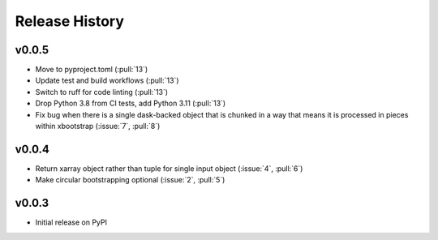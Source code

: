 Release History
---------------

v0.0.5
~~~~~~~~~~~~~~~~~~~~~~~~

- Move to pyproject.toml (:pull:`13`)
- Update test and build workflows (:pull:`13`)
- Switch to ruff for code linting (:pull:`13`)
- Drop Python 3.8 from CI tests, add Python 3.11 (:pull:`13`)
- Fix bug when there is a single dask-backed object that is chunked 
  in a way that means it is processed in pieces within xbootstrap 
  (:issue:`7`, :pull:`8`)

v0.0.4
~~~~~~~~~~~~~~~~~~~~~~~~

- Return xarray object rather than tuple for single input object
  (:issue:`4`, :pull:`6`)
- Make circular bootstrapping optional (:issue:`2`, :pull:`5`)

v0.0.3
~~~~~~~~~~~~~~~~~~~~~~~~

- Initial release on PyPI
